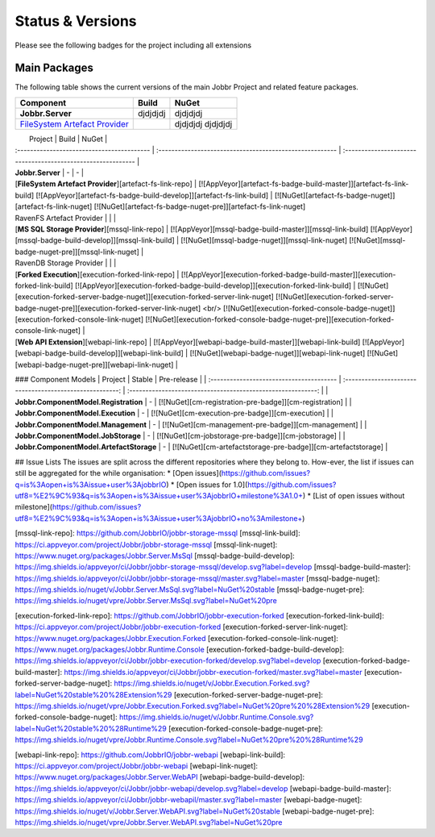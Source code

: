Status & Versions
*****************

Please see the following badges for the project including all extensions

Main Packages
#####################

The following table shows the current versions of the main Jobbr Project and related feature packages.

+----------------------------------------------+-----------------------------------------------------+-----------------------------------------------------+
| Component                                    | Build                                               | NuGet                                               |
+==============================================+=====================================================+=====================================================+
| **Jobbr.Server**                             | djdjdjdj                                            | djdjdjdj                                            |
+----------------------------------------------+-----------------------------------------------------+-----------------------------------------------------+
| `FileSystem Artefact Provider`_              | | |artefact-fs-badge-build-master|_                 | djdjdjdj                                            |
|                                              | | |artefact-fs-badge-build-develop|_                | djdjdjdj                                            |
+----------------------------------------------+-----------------------------------------------------+-----------------------------------------------------+

|                 Project                                             |                           Build                          |                           NuGet                              |
| :-----------------------------------------                          | :------------------------------------------------------- | :----------------------------------------------------------- |
| **Jobbr.Server**                                                    | -                         | -                        |
| [**FileSystem Artefact Provider**][artefact-fs-link-repo]           | [![AppVeyor][artefact-fs-badge-build-master]][artefact-fs-link-build] [![AppVeyor][artefact-fs-badge-build-develop]][artefact-fs-link-build] | [![NuGet][artefact-fs-badge-nuget]][artefact-fs-link-nuget] [![NuGet][artefact-fs-badge-nuget-pre]][artefact-fs-link-nuget]
| RavenFS Artefact Provider | | |
| [**MS SQL Storage Provider**][mssql-link-repo]                       | [![AppVeyor][mssql-badge-build-master]][mssql-link-build] [![AppVeyor][mssql-badge-build-develop]][mssql-link-build]                                             | [![NuGet][mssql-badge-nuget]][mssql-link-nuget] [![NuGet][mssql-badge-nuget-pre]][mssql-link-nuget]      | 
| RavenDB Storage Provider | | |
| [**Forked Execution**][execution-forked-link-repo] | [![AppVeyor][execution-forked-badge-build-master]][execution-forked-link-build] [![AppVeyor][execution-forked-badge-build-develop]][execution-forked-link-build] | [![NuGet][execution-forked-server-badge-nuget]][execution-forked-server-link-nuget] [![NuGet][execution-forked-server-badge-nuget-pre]][execution-forked-server-link-nuget] <br/> [![NuGet][execution-forked-console-badge-nuget]][execution-forked-console-link-nuget] [![NuGet][execution-forked-console-badge-nuget-pre]][execution-forked-console-link-nuget]          |
| [**Web API Extension**][webapi-link-repo]                           | [![AppVeyor][webapi-badge-build-master]][webapi-link-build] [![AppVeyor][webapi-badge-build-develop]][webapi-link-build]          | [![NuGet][webapi-badge-nuget]][webapi-link-nuget] [![NuGet][webapi-badge-nuget-pre]][webapi-link-nuget]  |

### Component Models
|                 Project                  |                           Stable                         |                           Pre-release                        |
| :--------------------------------------- | :------------------------------------------------------: | :----------------------------------------------------------: |
| **Jobbr.ComponentModel.Registration**    |   -                                                      | [![NuGet][cm-registration-pre-badge]][cm-registration]       |
| **Jobbr.ComponentModel.Execution**       |   -                                                      | [![NuGet][cm-execution-pre-badge]][cm-execution]             |
| **Jobbr.ComponentModel.Management**      |   -                                                      | [![NuGet][cm-management-pre-badge]][cm-management]           |
| **Jobbr.ComponentModel.JobStorage**      |   -                                                      | [![NuGet][cm-jobstorage-pre-badge]][cm-jobstorage]           |
| **Jobbr.ComponentModel.ArtefactStorage** |   -                                                      | [![NuGet][cm-artefactstorage-pre-badge]][cm-artefactstorage] |


## Issue Lists
The issues are split across the different repositories where they belong to. How-ever, the list if issues can still be aggregated for the while organisation:
* [Open issues](https://github.com/issues?q=is%3Aopen+is%3Aissue+user%3AjobbrIO)
* [Open issues for 1.0](https://github.com/issues?utf8=%E2%9C%93&q=is%3Aopen+is%3Aissue+user%3AjobbrIO+milestone%3A1.0+)
* [List of open issues without milestone](https://github.com/issues?utf8=%E2%9C%93&q=is%3Aopen+is%3Aissue+user%3AjobbrIO+no%3Amilestone+)

.. _FileSystem Artefact Provider:    https://github.com/JobbrIO/jobbr-artefactstorage-filesystem
.. _artefact-fs-link-repo:             https://github.com/JobbrIO/jobbr-artefactstorage-filesystem
.. _artefact-fs-badge-build-develop:   https://ci.appveyor.com/project/Jobbr/jobbr-artefactstorage-filesystem
.. _artefact-fs-badge-build-master:    https://ci.appveyor.com/project/Jobbr/jobbr-artefactstorage-filesystem
.. _artefact-fs-link-nuget:            https://www.nuget.org/packages/Jobbr.ArtefactStorage.FileSystem

.. |artefact-fs-badge-build-develop|  image::  https://img.shields.io/appveyor/ci/Jobbr/jobbr-artefactstorage-filesystem/develop.svg?label=develop
.. |artefact-fs-badge-build-master|   image::  https://img.shields.io/appveyor/ci/Jobbr/jobbr-artefactstorage-filesystem/master.svg?label=master
.. |artefact-fs-badge-nuget|          image::  https://img.shields.io/nuget/v/Jobbr.ArtefactStorage.FileSystem.svg?label=NuGet%20stable
.. |artefact-fs-badge-nuget-pre|      image::  https://img.shields.io/nuget/vpre/Jobbr.ArtefactStorage.FileSystem.svg?label=NuGet%20pre

[mssql-link-repo]:             https://github.com/JobbrIO/jobbr-storage-mssql         
[mssql-link-build]:            https://ci.appveyor.com/project/Jobbr/jobbr-storage-mssql         
[mssql-link-nuget]:            https://www.nuget.org/packages/Jobbr.Server.MsSql
[mssql-badge-build-develop]:   https://img.shields.io/appveyor/ci/Jobbr/jobbr-storage-mssql/develop.svg?label=develop
[mssql-badge-build-master]:    https://img.shields.io/appveyor/ci/Jobbr/jobbr-storage-mssql/master.svg?label=master
[mssql-badge-nuget]:           https://img.shields.io/nuget/v/Jobbr.Server.MsSql.svg?label=NuGet%20stable
[mssql-badge-nuget-pre]:       https://img.shields.io/nuget/vpre/Jobbr.Server.MsSql.svg?label=NuGet%20pre

[execution-forked-link-repo]:                   https://github.com/JobbrIO/jobbr-execution-forked         
[execution-forked-link-build]:                  https://ci.appveyor.com/project/Jobbr/jobbr-execution-forked         
[execution-forked-server-link-nuget]:           https://www.nuget.org/packages/Jobbr.Execution.Forked
[execution-forked-console-link-nuget]:          https://www.nuget.org/packages/Jobbr.Runtime.Console
[execution-forked-badge-build-develop]:         https://img.shields.io/appveyor/ci/Jobbr/jobbr-execution-forked/develop.svg?label=develop
[execution-forked-badge-build-master]:          https://img.shields.io/appveyor/ci/Jobbr/jobbr-execution-forked/master.svg?label=master
[execution-forked-server-badge-nuget]:          https://img.shields.io/nuget/v/Jobbr.Execution.Forked.svg?label=NuGet%20stable%20%28Extension%29
[execution-forked-server-badge-nuget-pre]:      https://img.shields.io/nuget/vpre/Jobbr.Execution.Forked.svg?label=NuGet%20pre%20%28Extension%29
[execution-forked-console-badge-nuget]:         https://img.shields.io/nuget/v/Jobbr.Runtime.Console.svg?label=NuGet%20stable%20%28Runtime%29
[execution-forked-console-badge-nuget-pre]:     https://img.shields.io/nuget/vpre/Jobbr.Runtime.Console.svg?label=NuGet%20pre%20%28Runtime%29

[webapi-link-repo]:             https://github.com/JobbrIO/jobbr-webapi         
[webapi-link-build]:            https://ci.appveyor.com/project/Jobbr/jobbr-webapi         
[webapi-link-nuget]:            https://www.nuget.org/packages/Jobbr.Server.WebAPI
[webapi-badge-build-develop]:   https://img.shields.io/appveyor/ci/Jobbr/jobbr-webapi/develop.svg?label=develop
[webapi-badge-build-master]:    https://img.shields.io/appveyor/ci/Jobbr/jobbr-webapil/master.svg?label=master
[webapi-badge-nuget]:           https://img.shields.io/nuget/v/Jobbr.Server.WebAPI.svg?label=NuGet%20stable
[webapi-badge-nuget-pre]:       https://img.shields.io/nuget/vpre/Jobbr.Server.WebAPI.svg?label=NuGet%20pre